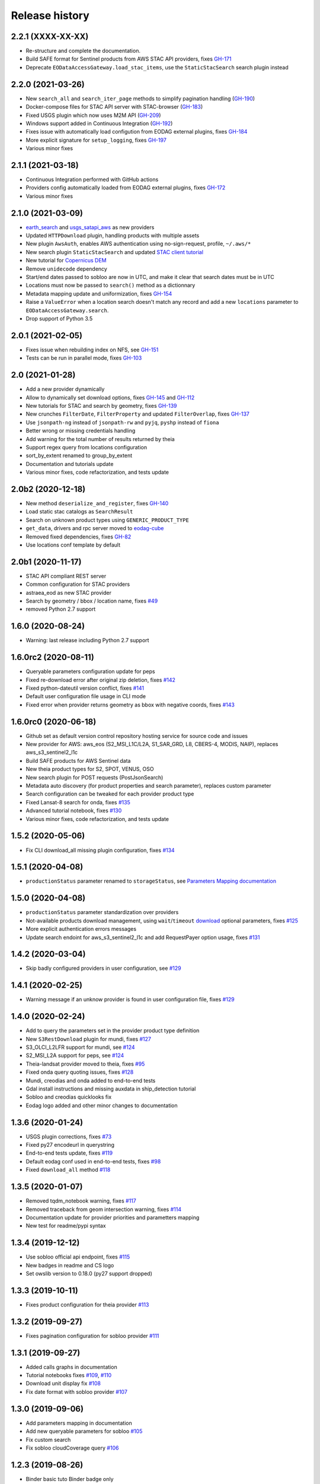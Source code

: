 Release history
---------------

2.2.1 (XXXX-XX-XX)
++++++++++++++++++

- Re-structure and complete the documentation.
- Build SAFE format for Sentinel products from AWS STAC API providers, fixes
  `GH-171 <https://github.com/CS-SI/eodag/issues/171>`_
- Deprecate ``EODataAccessGateway.load_stac_items``, use the ``StaticStacSearch`` search plugin instead

2.2.0 (2021-03-26)
++++++++++++++++++

- New ``search_all`` and ``search_iter_page`` methods to simplify pagination handling
  (`GH-190 <https://github.com/CS-SI/eodag/pull/190>`_)
- Docker-compose files for STAC API server with STAC-browser (`GH-183 <https://github.com/CS-SI/eodag/pull/183>`_)
- Fixed USGS plugin which now uses M2M API (`GH-209 <https://github.com/CS-SI/eodag/pull/209>`_)
- Windows support added in Continuous Integration (`GH-192 <https://github.com/CS-SI/eodag/pull/192>`_)
- Fixes issue with automatically load configution from EODAG external plugins, fixes
  `GH-184 <https://github.com/CS-SI/eodag/issues/184>`_
- More explicit signature for ``setup_logging``, fixes `GH-197 <https://github.com/CS-SI/eodag/issues/197>`_
- Various minor fixes

2.1.1 (2021-03-18)
++++++++++++++++++

- Continuous Integration performed with GitHub actions
- Providers config automatically loaded from EODAG external plugins, fixes
  `GH-172 <https://github.com/CS-SI/eodag/issues/172>`_
- Various minor fixes

2.1.0 (2021-03-09)
++++++++++++++++++

- `earth_search <https://www.element84.com/earth-search>`_ and
  `usgs_satapi_aws <https://landsatlook.usgs.gov/sat-api>`_ as new providers
- Updated ``HTTPDownload`` plugin, handling products with multiple assets
- New plugin ``AwsAuth``, enables AWS authentication using no-sign-request, profile, ``~/.aws/*``
- New search plugin ``StaticStacSearch`` and updated
  `STAC client tutorial <https://eodag.readthedocs.io/en/latest/tutorials/tuto_stac_client.html>`_
- New tutorial for `Copernicus DEM <https://eodag.readthedocs.io/en/latest/tutorials/tuto_cop_dem.html>`_
- Remove ``unidecode`` dependency
- Start/end dates passed to sobloo are now in UTC, and make it clear that search dates must be in UTC
- Locations must now be passed to ``search()`` method as a dictionnary
- Metadata mapping update and uniformization, fixes `GH-154 <https://github.com/CS-SI/eodag/issues/154>`_
- Raise a ``ValueError`` when a location search doesn't match any record and add a new ``locations``
  parameter to ``EODataAccessGateway.search``.
- Drop support of Python 3.5

2.0.1 (2021-02-05)
++++++++++++++++++

- Fixes issue when rebuilding index on NFS, see `GH-151 <https://github.com/CS-SI/eodag/issues/151>`_
- Tests can be run in parallel mode, fixes `GH-103 <https://github.com/CS-SI/eodag/issues/103>`_

2.0 (2021-01-28)
++++++++++++++++

- Add a new provider dynamically
- Allow to dynamically set download options, fixes `GH-145 <https://github.com/CS-SI/eodag/issues/145>`_ and
  `GH-112 <https://github.com/CS-SI/eodag/issues/112>`_
- New tutorials for STAC and search by geometry, fixes `GH-139 <https://github.com/CS-SI/eodag/issues/139>`_
- New crunches ``FilterDate``, ``FilterProperty`` and updated ``FilterOverlap``, fixes
  `GH-137 <https://github.com/CS-SI/eodag/issues/137>`_
- Use ``jsonpath-ng`` instead of ``jsonpath-rw`` and ``pyjq``, ``pyshp`` instead of ``fiona``
- Better wrong or missing credentials handling
- Add warning for the total number of results returned by theia
- Support regex query from locations configuration
- sort_by_extent renamed to group_by_extent
- Documentation and tutorials update
- Various minor fixes, code refactorization, and tests update

2.0b2 (2020-12-18)
++++++++++++++++++

- New method ``deserialize_and_register``, fixes `GH-140 <https://github.com/CS-SI/eodag/issues/140>`_
- Load static stac catalogs as ``SearchResult``
- Search on unknown product types using ``GENERIC_PRODUCT_TYPE``
- ``get_data``, drivers and rpc server moved to `eodag-cube <https://github.com/CS-SI/eodag-cube>`_
- Removed fixed dependencies, fixes `GH-82 <https://github.com/CS-SI/eodag/issues/82>`_
- Use locations conf template by default

2.0b1 (2020-11-17)
++++++++++++++++++

- STAC API compliant REST server
- Common configuration for STAC providers
- astraea_eod as new STAC provider
- Search by geometry / bbox / location name, fixes `#49 <https://github.com/CS-SI/eodag/issues/49>`_
- removed Python 2.7 support

1.6.0 (2020-08-24)
++++++++++++++++++

- Warning: last release including Python 2.7 support

1.6.0rc2 (2020-08-11)
+++++++++++++++++++++

- Queryable parameters configuration update for peps
- Fixed re-download error after original zip deletion, fixes `#142 <https://github.com/CS-SI/eodag/issues/142>`_
- Fixed python-dateutil version conflict, fixes `#141 <https://github.com/CS-SI/eodag/issues/141>`_
- Default user configuration file usage in CLI mode
- Fixed error when provider returns geometry as bbox with negative coords, fixes
  `#143 <https://github.com/CS-SI/eodag/issues/143>`_

1.6.0rc0 (2020-06-18)
+++++++++++++++++++++

- Github set as default version control repository hosting service for source code and issues
- New provider for AWS: aws_eos (S2_MSI_L1C/L2A, S1_SAR_GRD, L8, CBERS-4, MODIS, NAIP), replaces aws_s3_sentinel2_l1c
- Build SAFE products for AWS Sentinel data
- New theia product types for S2, SPOT, VENUS, OSO
- New search plugin for POST requests (PostJsonSearch)
- Metadata auto discovery (for product properties and search parameter), replaces custom parameter
- Search configuration can be tweaked for each provider product type
- Fixed Lansat-8 search for onda, fixes `#135 <https://github.com/CS-SI/eodag/issues/135>`_
- Advanced tutorial notebook, fixes `#130 <https://github.com/CS-SI/eodag/issues/130>`_
- Various minor fixes, code refactorization, and tests update

1.5.2 (2020-05-06)
++++++++++++++++++

- Fix CLI download_all missing plugin configuration, fixes `#134 <https://github.com/CS-SI/eodag/issues/134>`_

1.5.1 (2020-04-08)
++++++++++++++++++

- ``productionStatus`` parameter renamed to ``storageStatus``,
  see `Parameters Mapping documentation <https://eodag.readthedocs.io/en/latest/intro.html#parameters-mapping>`_

1.5.0 (2020-04-08)
++++++++++++++++++

- ``productionStatus`` parameter standardization over providers
- Not-available products download management, using ``wait``/``timeout``
  `download <https://eodag.readthedocs.io/en/latest/api.html#eodag.api.core.EODataAccessGateway.download>`_
  optional parameters, fixes `#125 <https://github.com/CS-SI/eodag/issues/125>`_
- More explicit authentication errors messages
- Update search endoint for aws_s3_sentinel2_l1c and add RequestPayer option usage,
  fixes `#131 <https://github.com/CS-SI/eodag/issues/131>`_

1.4.2 (2020-03-04)
++++++++++++++++++

- Skip badly configured providers in user configuration, see `#129 <https://github.com/CS-SI/eodag/issues/129>`_

1.4.1 (2020-02-25)
++++++++++++++++++

- Warning message if an unknow provider is found in user configuration file,
  fixes `#129 <https://github.com/CS-SI/eodag/issues/129>`_

1.4.0 (2020-02-24)
++++++++++++++++++

- Add to query the parameters set in the provider product type definition
- New ``S3RestDownload`` plugin for mundi, fixes `#127 <https://github.com/CS-SI/eodag/issues/127>`_
- S3_OLCI_L2LFR support for mundi, see `#124 <https://github.com/CS-SI/eodag/issues/124>`_
- S2_MSI_L2A support for peps, see `#124 <https://github.com/CS-SI/eodag/issues/124>`_
- Theia-landsat provider moved to theia, fixes `#95 <https://github.com/CS-SI/eodag/issues/95>`_
- Fixed onda query quoting issues, fixes `#128 <https://github.com/CS-SI/eodag/issues/128>`_
- Mundi, creodias and onda added to end-to-end tests
- Gdal install instructions and missing auxdata in ship_detection tutorial
- Sobloo and creodias quicklooks fix
- Eodag logo added and other minor changes to documentation

1.3.6 (2020-01-24)
++++++++++++++++++

- USGS plugin corrections, fixes `#73 <https://github.com/CS-SI/eodag/issues/73>`_
- Fixed py27 encodeurl in querystring
- End-to-end tests update, fixes `#119 <https://github.com/CS-SI/eodag/issues/119>`_
- Default eodag conf used in end-to-end tests, fixes `#98 <https://github.com/CS-SI/eodag/issues/98>`_
- Fixed ``download_all`` method `#118 <https://github.com/CS-SI/eodag/issues/118>`_

1.3.5 (2020-01-07)
++++++++++++++++++

- Removed tqdm_notebook warning, fixes `#117 <https://github.com/CS-SI/eodag/issues/117>`_
- Removed traceback from geom intersection warning, fixes `#114 <https://github.com/CS-SI/eodag/issues/114>`_
- Documentation update for provider priorities and parametters mapping
- New test for readme/pypi syntax

1.3.4 (2019-12-12)
++++++++++++++++++

- Use sobloo official api endpoint, fixes `#115 <https://github.com/CS-SI/eodag/issues/115>`_
- New badges in readme and CS logo
- Set owslib version to 0.18.0 (py27 support dropped)

1.3.3 (2019-10-11)
++++++++++++++++++

- Fixes product configuration for theia provider `#113 <https://github.com/CS-SI/eodag/issues/113>`_

1.3.2 (2019-09-27)
++++++++++++++++++

- Fixes pagination configuration for sobloo provider `#111 <https://github.com/CS-SI/eodag/issues/111>`_

1.3.1 (2019-09-27)
++++++++++++++++++

- Added calls graphs in documentation
- Tutorial notebooks fixes `#109 <https://github.com/CS-SI/eodag/issues/109>`_,
  `#110 <https://github.com/CS-SI/eodag/issues/110>`_
- Download unit display fix `#108 <https://github.com/CS-SI/eodag/issues/108>`_
- Fix date format with sobloo provider `#107 <https://github.com/CS-SI/eodag/issues/107>`_

1.3.0 (2019-09-06)
++++++++++++++++++

- Add parameters mapping in documentation
- Add new queryable parameters for sobloo `#105 <https://github.com/CS-SI/eodag/issues/105>`_
- Fix custom search
- Fix sobloo cloudCoverage query `#106 <https://github.com/CS-SI/eodag/issues/106>`_

1.2.3 (2019-08-26)
++++++++++++++++++

- Binder basic tuto Binder badge only

1.2.2 (2019-08-23)
++++++++++++++++++

- Binder basic tuto working

1.2.1 (2019-08-23)
++++++++++++++++++

- Add binder links

1.2.0 (2019-08-22)
++++++++++++++++++

- Add download_all support by plugins
- Fix GeoJSON rounding issue with new geojson lib

1.1.3 (2019-08-05)
++++++++++++++++++

- Tutorial fix

1.1.2 (2019-08-05)
++++++++++++++++++

- Fix dependency version issue (Jinja2)
- Tutorials fixes and enhancements

1.1.1 (2019-07-26)
++++++++++++++++++

- Updates documentation for custom field

1.1.0 (2019-07-23)
++++++++++++++++++

- Adds custom fields for query string search
- Adapts to new download interface for sobloo

1.0.1 (2019-04-30)
++++++++++++++++++

- Fixes `#97 <https://github.com/CS-SI/eodag/issues/97/conversion-to-provider-product-type-is-not>`_
- Fixes `#96 <https://github.com/CS-SI/eodag/issues/96/eodag-does-not-handle-well-the-switch-in>`_

1.0 (2019-04-26)
++++++++++++++++

- Adds product type search functionality
- Extends the list of search parameters with ``instrument``, ``platform``, ``platformSerialIdentifier``,
  ``processingLevel`` and ``sensorType``
- The cli arguments are now fully compliant with opensearch geo(bbox)/time extensions
- Adds functionality to search products by their ID
- Exposes search products by ID functionality on REST interface
- Exposes get quicklook functionality on REST interface
- Fixes a bug occuring when ``outputs_prefix`` config parameter is not set in user config

0.7.2 (2019-03-26)
++++++++++++++++++

- Fixes bug due to the new version of PyYaml
- Updates documentation and tutorial
- Automatically generates a user configuration file in ``~/.config/eodag/eodag.yml``. This path is overridable by the
  ``EODAG_CFG_FILE`` environment variable.


0.7.1 (2019-03-01)
++++++++++++++++++

- Creates a http rest server interface to eodag
- Switches separator of conversion functions in search parameters: the separator switches from "$" to "#"
- In the providers configuration file, an operator can now specify a conversion to be applied to metadata when
  extracting them from provider search response. See the providers.yml file (sobloo provider, specification of
  startTimeFromAscendingNode extraction) for an example usage of this feature
- The RestoSearch plugin is dismissed and merged with its parent to allow better generalization of the
  QueryStringSearch plugin.
- Simplifies the way eodag search for product types on the providers: the partial_support mechanism is removed
- The search interface is modified to return a 2-tuple, the first item being the result and the second the total
  number of items satisfying the request
- The EOProduct properties now excludes all metadata that were either not mapped or not available (mapped in the
  provider metadata_mapping but not present in the provider response). This lowers the size of the number of elements
  needed to be transferred as response to http requests for the embedded http server
- Two new cli args are added: --page and --items to precise which page is to be requested on the provider (default 1)
  and how many results to retrieve (default 20)


0.7.0 (2018-12-04)
++++++++++++++++++

- Creates Creodias, Mundi, Onda and Wekeo drivers
- Every provider configuration parameter is now overridable by the user configuration
- Provider configuration is now overridable by environment variables following the pattern:
  EODAG__<PROVIDER>__<CONFIG_PARAMETER> (special prefix + double underscore between configuration keys + configuration
  parameters uppercase with simple underscores preserved). There is no limit to the how fine the override can go
- New authentication plugins (keycloak with openid)


0.6.3 (2018-09-24)
++++++++++++++++++

- Silences rasterio's NotGeoreferencedWarning warning when sentinel2_l1c driver tries to determine the address of a
  requested band on the disk
- Changes the `DEFAULT_PROJ` constant in `eodag.utils` from a `pyproj.Proj` instance to `rasterio.crs.CRS` instance

0.6.2 (2018-09-24)
++++++++++++++++++

- Updates catalog url for airbus-ds provider
- Removes authentication for airbus-ds provider on catalog search

0.6.1 (2018-09-19)
++++++++++++++++++

- Enhance error message for missing credentials
- Enable EOProduct to remember its remote address for subsequent downloads

0.6.0 (2018-08-09)
++++++++++++++++++

- Add support of a new product type: PLD_BUNDLE provided by theia-landsat
- Create a new authentication plugin to perform headless OpenID connect authorisation
  code flow
- Refactor the class name of the core api (from SatImagesAPI to EODataAccessGateway)
- Set peps platform as the default provider
- Set product archive depth for peps provider to 2 (after extracting a product from peps,
  the product is nested one level inside a top level directory where it was extracted)

0.5.0 (2018-08-02)
++++++++++++++++++

- Make progress bar for download optional and customizable
- Fix bugs in FilterOverlap cruncher

0.4.0 (2018-07-26)
++++++++++++++++++

- Enable quicklook retrieval interface for EOProduct

0.3.0 (2018-07-23)
++++++++++++++++++

- Add docs for tutorials
- Configure project for CI/CD on Bitbucket pipelines


0.2.0 (2018-07-17)
++++++++++++++++++

- Prepare project for release as open source and publication on PyPI
- The get_data functionality now returns an xarray.DataArray instead of numpy.ndarray
- Sentinel 2 L1C product type driver for get_data functionality now supports products
  stored on Amazon S3
- Add tutorials


0.1.0 (2018-06-20)
++++++++++++++++++

- Handle different organisation of files in downloaded zip files
- Add HTTPHeaderAuth authentication plugin
- Map product metadata in providers configuration file through xpath and jsonpath
- Add an interface for sorting multiple SearchResult by geographic extent
- Index Dataset drivers (for the get_data functionality) by eodag product types
- Refactor plugin manager
- Enable SearchResult to provide a list-like interface
- Download is now resilient to download plugins failures
- Update EOProduct API
- Create ArlasSearch search plugin
- Some bug fixes


0.0.1 (2018-06-15)
++++++++++++++++++

- Starting to be stable for internal use
- Basic functionality implemented (search, download, crunch, get_data)
